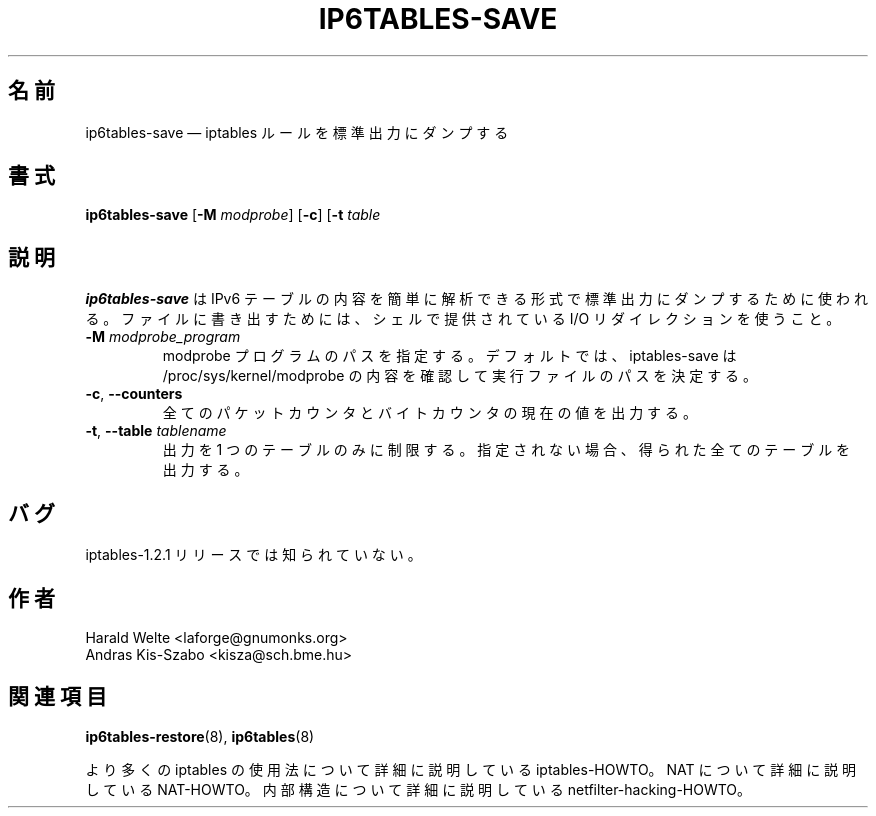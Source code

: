 .\"*******************************************************************
.\"
.\" This file was generated with po4a. Translate the source file.
.\"
.\"*******************************************************************
.\"
.\" Japanese Version Copyright (c) 2003 Yuichi SATO
.\"         all rights reserved.
.\" Translated 2003-05-01, Yuichi SATO <ysato444@yahoo.co.jp>
.\" Updated 2013-04-08, Akihiro MOTOKI <amotoki@gmail.com>
.\"
.TH IP6TABLES\-SAVE 8 "Jan 30, 2002" "" ""
.\"
.\" Man page written by Harald Welte <laforge@gnumonks.org>
.\" It is based on the iptables man page.
.\"
.\"	This program is free software; you can redistribute it and/or modify
.\"	it under the terms of the GNU General Public License as published by
.\"	the Free Software Foundation; either version 2 of the License, or
.\"	(at your option) any later version.
.\"
.\"	This program is distributed in the hope that it will be useful,
.\"	but WITHOUT ANY WARRANTY; without even the implied warranty of
.\"	MERCHANTABILITY or FITNESS FOR A PARTICULAR PURPOSE.  See the
.\"	GNU General Public License for more details.
.\"
.\"	You should have received a copy of the GNU General Public License
.\"	along with this program; if not, write to the Free Software
.\"	Foundation, Inc., 675 Mass Ave, Cambridge, MA 02139, USA.
.\"
.\"
.SH 名前
ip6tables\-save \(em iptables ルールを標準出力にダンプする
.SH 書式
\fBip6tables\-save\fP [\fB\-M\fP \fImodprobe\fP] [\fB\-c\fP] [\fB\-t\fP \fItable\fP
.SH 説明
.PP
\fBip6tables\-save\fP は IPv6 テーブルの内容を簡単に解析できる形式で 標準出力にダンプするために使われる。
ファイルに書き出すためには、 シェルで提供されている I/O リダイレクションを使うこと。
.TP 
\fB\-M\fP \fImodprobe_program\fP
modprobe プログラムのパスを指定する。デフォルトでは、 iptables\-save は /proc/sys/kernel/modprobe
の内容を確認して実行ファイルのパスを決定する。
.TP 
\fB\-c\fP, \fB\-\-counters\fP
全てのパケットカウンタとバイトカウンタの現在の値を出力する。
.TP 
\fB\-t\fP, \fB\-\-table\fP \fItablename\fP
出力を 1 つのテーブルのみに制限する。 指定されない場合、得られた全てのテーブルを出力する。
.SH バグ
iptables\-1.2.1 リリースでは知られていない。
.SH 作者
Harald Welte <laforge@gnumonks.org>
.br
Andras Kis\-Szabo <kisza@sch.bme.hu>
.SH 関連項目
\fBip6tables\-restore\fP(8), \fBip6tables\fP(8)
.PP
より多くの iptables の使用法について 詳細に説明している iptables\-HOWTO。 NAT について詳細に説明している
NAT\-HOWTO。 内部構造について詳細に説明している netfilter\-hacking\-HOWTO。
